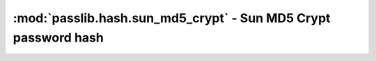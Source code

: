 ===============================================================
:mod:`passlib.hash.sun_md5_crypt` - Sun MD5 Crypt password hash
===============================================================

.. module:: passlib.hash.sun_md5_crypt
    :synopsis: Sun MD5 Crypt

.. todo::

    write documentation

